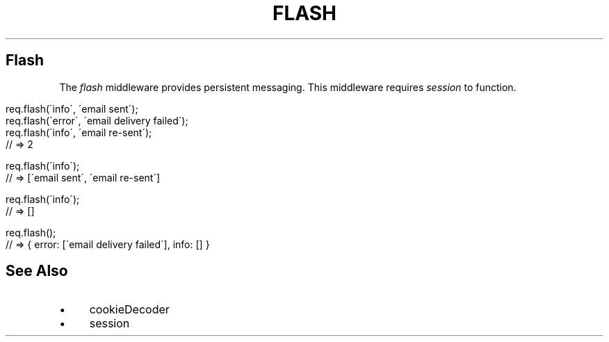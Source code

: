 .\" generated with Ronn/v0.6.6
.\" http://github.com/rtomayko/ronn/
.
.TH "FLASH" "" "June 2010" "" ""
.
.SH "Flash"
The \fIflash\fR middleware provides persistent messaging\. This middleware requires \fIsession\fR to function\.
.
.IP "" 4
.
.nf

req\.flash(\'info\', \'email sent\');
req\.flash(\'error\', \'email delivery failed\');
req\.flash(\'info\', \'email re\-sent\');
// => 2

req\.flash(\'info\');
// => [\'email sent\', \'email re\-sent\']

req\.flash(\'info\');
// => []

req\.flash();
// => { error: [\'email delivery failed\'], info: [] }
.
.fi
.
.IP "" 0
.
.SH "See Also"
.
.IP "\(bu" 4
cookieDecoder
.
.IP "\(bu" 4
session
.
.IP "" 0


